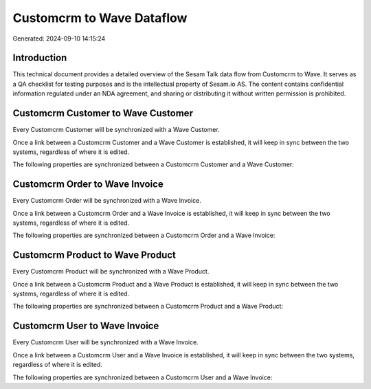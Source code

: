 ==========================
Customcrm to Wave Dataflow
==========================

Generated: 2024-09-10 14:15:24

Introduction
------------

This technical document provides a detailed overview of the Sesam Talk data flow from Customcrm to Wave. It serves as a QA checklist for testing purposes and is the intellectual property of Sesam.io AS. The content contains confidential information regulated under an NDA agreement, and sharing or distributing it without written permission is prohibited.

Customcrm Customer to Wave Customer
-----------------------------------
Every Customcrm Customer will be synchronized with a Wave Customer.

Once a link between a Customcrm Customer and a Wave Customer is established, it will keep in sync between the two systems, regardless of where it is edited.

The following properties are synchronized between a Customcrm Customer and a Wave Customer:

.. list-table::
   :header-rows: 1

   * - Customcrm Customer Property
     - Wave Customer Property
     - Wave Data Type


Customcrm Order to Wave Invoice
-------------------------------
Every Customcrm Order will be synchronized with a Wave Invoice.

Once a link between a Customcrm Order and a Wave Invoice is established, it will keep in sync between the two systems, regardless of where it is edited.

The following properties are synchronized between a Customcrm Order and a Wave Invoice:

.. list-table::
   :header-rows: 1

   * - Customcrm Order Property
     - Wave Invoice Property
     - Wave Data Type


Customcrm Product to Wave Product
---------------------------------
Every Customcrm Product will be synchronized with a Wave Product.

Once a link between a Customcrm Product and a Wave Product is established, it will keep in sync between the two systems, regardless of where it is edited.

The following properties are synchronized between a Customcrm Product and a Wave Product:

.. list-table::
   :header-rows: 1

   * - Customcrm Product Property
     - Wave Product Property
     - Wave Data Type


Customcrm User to Wave Invoice
------------------------------
Every Customcrm User will be synchronized with a Wave Invoice.

Once a link between a Customcrm User and a Wave Invoice is established, it will keep in sync between the two systems, regardless of where it is edited.

The following properties are synchronized between a Customcrm User and a Wave Invoice:

.. list-table::
   :header-rows: 1

   * - Customcrm User Property
     - Wave Invoice Property
     - Wave Data Type


